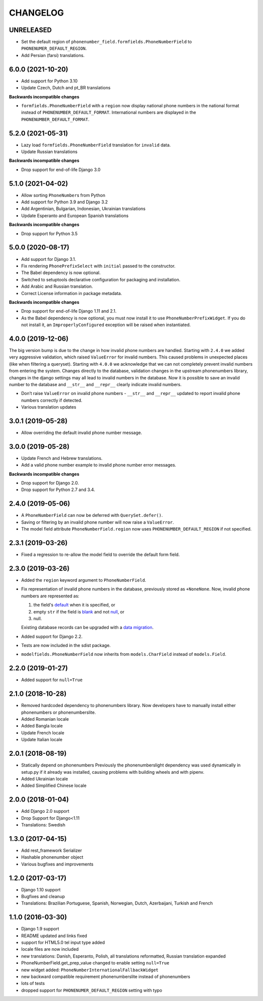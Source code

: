 CHANGELOG
=========

UNRELEASED
----------

* Set the default region of ``phonenumber_field.formfields.PhoneNumberField``
  to ``PHONENUMER_DEFAULT_REGION``.
* Add Persian (farsi) translations.

6.0.0 (2021-10-20)
------------------

* Add support for Python 3.10
* Update Czech, Dutch and pt_BR translations

**Backwards incompatible changes**

* ``formfields.PhoneNumberField`` with a ``region`` now display national phone
  numbers in the national format instead of ``PHONENUMBER_DEFAULT_FORMAT``.
  International numbers are displayed in the ``PHONENUMBER_DEFAULT_FORMAT``.

5.2.0 (2021-05-31)
------------------

* Lazy load ``formfields.PhoneNumberField`` translation for ``invalid`` data.
* Update Russian translations

**Backwards incompatible changes**

* Drop support for end-of-life Django 3.0


5.1.0 (2021-04-02)
------------------

* Allow sorting ``PhoneNumber``\ s from Python
* Add support for Python 3.9 and Django 3.2
* Add Argentinian, Bulgarian, Indonesian, Ukrainian translations
* Update Esperanto and European Spanish translations

**Backwards incompatible changes**

* Drop support for Python 3.5

5.0.0 (2020-08-17)
------------------

* Add support for Django 3.1.
* Fix rendering ``PhonePrefixSelect`` with ``initial`` passed to the
  constructor.
* The Babel dependency is now optional.
* Switched to setuptools declarative configuration for packaging and
  installation.
* Add Arabic and Russian translation.
* Correct License information in package metadata.

**Backwards incompatible changes**

* Drop support for end-of-life Django 1.11 and 2.1.
* As the Babel dependency is now optional, you must now install it to use
  ``PhoneNumberPrefixWidget``. If you do not install it, an
  ``ImproperlyConfigured`` exception will be raised when instantiated.

4.0.0 (2019-12-06)
------------------

The big version bump is due to the change in how invalid phone numbers are handled.
Starting with ``2.4.0`` we added very aggressive validation, which raised ``ValueError``
for invalid numbers. This caused problems in unexpected places (like when filtering a
queryset). Starting with ``4.0.0`` we acknowledge that we can not completely prevent
invalid numbers from entering the system. Changes directly to the database, validation
changes in the upstream phonenumbers library, changes in the django settings may all
lead to invalid numbers in the database. Now it is possible to save an invalid number
to the database and ``__str__`` and ``__repr__`` clearly indicate invalid numbers.

* Don’t raise ``ValueError`` on invalid phone numbers - ``__str__`` and ``__repr__``
  updated to report invalid phone numbers correctly if detected.
* Various translation updates

3.0.1 (2019-05-28)
------------------

* Allow overriding the default invalid phone number message.

3.0.0 (2019-05-28)
------------------

* Update French and Hebrew translations.
* Add a valid phone number example to invalid phone number error messages.

**Backwards incompatible changes**

* Drop support for Django 2.0.
* Drop support for Python 2.7 and 3.4.

2.4.0 (2019-05-06)
------------------

* A ``PhoneNumberField`` can now be deferred with ``QuerySet.defer()``.
* Saving or filtering by an invalid phone number will now raise a
  ``ValueError``.
* The model field attribute ``PhoneNumberField.region`` now uses
  ``PHONENUMBER_DEFAULT_REGION`` if not specified.

2.3.1 (2019-03-26)
------------------

* Fixed a regression to re-allow the model field to override the default form
  field.

2.3.0 (2019-03-26)
------------------

* Added the ``region`` keyword argument to ``PhoneNumberField``.
* Fix representation of invalid phone numbers in the database, previously
  stored as ``+NoneNone``. Now, invalid phone numbers are represented as:

  1. the field's `default`_ when it is specified, or
  2. empty ``str`` if the field is `blank`_ and not `null`_, or
  3. null.

  Existing database records can be upgraded with a `data migration`_.
* Added support for Django 2.2.
* Tests are now included in the sdist package.
* ``modelfields.PhoneNumberField`` now inherits from ``models.CharField``
  instead of ``models.Field``.

.. _default: https://docs.djangoproject.com/en/dev/ref/models/fields/#django.db.models.Field.default
.. _blank: https://docs.djangoproject.com/en/dev/ref/models/fields/#django.db.models.Field.blank
.. _null: https://docs.djangoproject.com/en/dev/ref/models/fields/#django.db.models.Field.null
.. _data migration: https://docs.djangoproject.com/en/dev/topics/migrations/#data-migrations

2.2.0 (2019-01-27)
------------------

* Added support for ``null=True``


2.1.0 (2018-10-28)
------------------

* Removed hardcoded dependency to phonenumbers library. Now developers have to
  manually install either phonenumbers or phonenumberslite.
* Added Romanian locale
* Added Bangla locale
* Update French locale
* Update Italian locale


2.0.1 (2018-08-19)
------------------

* Statically depend on phonenumbers
  Previously the phonenumberslight dependency was used dynamically in setup.py
  if it already was installed, causing problems with building wheels and
  with pipenv.
* Added Ukrainian locale
* Added Simplified Chinese locale


2.0.0 (2018-01-04)
------------------

* Add Django 2.0 support
* Drop Support for Django<1.11
* Translations: Swedish


1.3.0 (2017-04-15)
------------------

* Add rest_framework Serializer
* Hashable phonenumber object
* Various bugfixes and improvements


1.2.0 (2017-03-17)
------------------

* Django 1.10 support
* Bugfixes and cleanup
* Translations: Brazilian Portuguese, Spanish, Norwegian, Dutch, Azerbaijani, Turkish and French


1.1.0 (2016-03-30)
------------------

* Django 1.9 support
* README updated and links fixed
* support for HTML5.0 tel input type added
* locale files are now included
* new translations: Danish, Esperanto, Polish, all translations reformatted, Russian translation expanded
* PhoneNumberField.get_prep_value changed to enable setting ``null=True``
* new widget added: ``PhoneNumberInternationalFallbackWidget``
* new backward compatible requirement phonenumberslite instead of phonenumbers
* lots of tests
* dropped support for ``PHONENUMER_DEFAULT_REGION`` setting with typo
